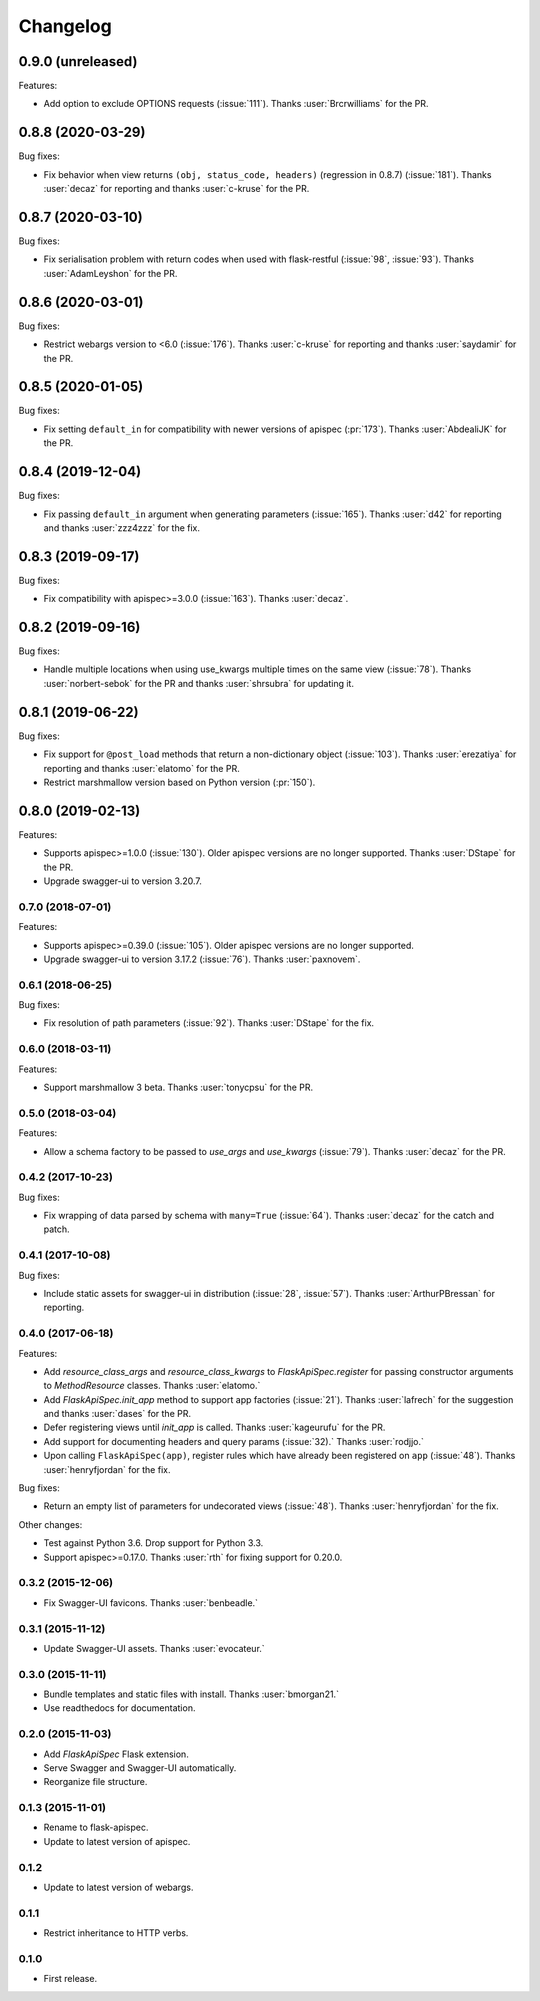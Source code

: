 Changelog
---------

0.9.0 (unreleased)
******************

Features:

* Add option to exclude OPTIONS requests (:issue:`111`).
  Thanks :user:`Brcrwilliams` for the PR.

0.8.8 (2020-03-29)
******************

Bug fixes:

* Fix behavior when view returns ``(obj, status_code, headers)``
  (regression in 0.8.7) (:issue:`181`).
  Thanks :user:`decaz` for reporting and thanks :user:`c-kruse`
  for the PR.

0.8.7 (2020-03-10)
******************

Bug fixes:

* Fix serialisation problem with return codes when used with flask-restful  (:issue:`98`, :issue:`93`).
  Thanks :user:`AdamLeyshon` for the PR.

0.8.6 (2020-03-01)
******************

Bug fixes:

* Restrict webargs version to <6.0 (:issue:`176`).
  Thanks :user:`c-kruse` for reporting and thanks :user:`saydamir`
  for the PR.

0.8.5 (2020-01-05)
******************

Bug fixes:

* Fix setting ``default_in`` for compatibility with newer versions of apispec (:pr:`173`).
  Thanks :user:`AbdealiJK` for the PR.

0.8.4 (2019-12-04)
******************

Bug fixes:

* Fix passing ``default_in`` argument when generating parameters (:issue:`165`).
  Thanks :user:`d42` for reporting and thanks :user:`zzz4zzz` for the fix.

0.8.3 (2019-09-17)
******************

Bug fixes:

* Fix compatibility with apispec>=3.0.0 (:issue:`163`).
  Thanks :user:`decaz`.

0.8.2 (2019-09-16)
******************

Bug fixes:

* Handle multiple locations when using use_kwargs multiple times on the same view (:issue:`78`).
  Thanks :user:`norbert-sebok` for the PR and thanks :user:`shrsubra` for updating it.

0.8.1 (2019-06-22)
******************

Bug fixes:

* Fix support for ``@post_load`` methods that return a non-dictionary object
  (:issue:`103`). Thanks :user:`erezatiya` for reporting and thanks :user:`elatomo`
  for the PR.
* Restrict marshmallow version based on Python version (:pr:`150`).

0.8.0 (2019-02-13)
******************

Features:

* Supports apispec>=1.0.0 (:issue:`130`). Older apispec versions are no longer supported.
  Thanks :user:`DStape` for the PR.
* Upgrade swagger-ui to version 3.20.7.

0.7.0 (2018-07-01)
++++++++++++++++++

Features:

* Supports apispec>=0.39.0 (:issue:`105`). Older apispec versions are no longer supported.
* Upgrade swagger-ui to version 3.17.2 (:issue:`76`). Thanks :user:`paxnovem`.

0.6.1 (2018-06-25)
++++++++++++++++++

Bug fixes:

* Fix resolution of path parameters (:issue:`92`). Thanks
  :user:`DStape` for the fix.

0.6.0 (2018-03-11)
++++++++++++++++++

Features:

* Support marshmallow 3 beta. Thanks :user:`tonycpsu` for the PR.

0.5.0 (2018-03-04)
++++++++++++++++++

Features:

* Allow a schema factory to be passed to `use_args` and `use_kwargs`
  (:issue:`79`). Thanks :user:`decaz` for the PR.

0.4.2 (2017-10-23)
++++++++++++++++++

Bug fixes:

* Fix wrapping of data parsed by schema with ``many=True``
  (:issue:`64`). Thanks :user:`decaz` for the catch and patch.

0.4.1 (2017-10-08)
++++++++++++++++++

Bug fixes:

* Include static assets for swagger-ui in distribution (:issue:`28`,
  :issue:`57`). Thanks :user:`ArthurPBressan` for reporting.

0.4.0 (2017-06-18)
++++++++++++++++++

Features:

* Add `resource_class_args` and `resource_class_kwargs` to `FlaskApiSpec.register` for passing constructor arguments to `MethodResource` classes. Thanks :user:`elatomo.`
* Add `FlaskApiSpec.init_app` method to support app factories (:issue:`21`). Thanks :user:`lafrech` for the suggestion and thanks :user:`dases` for the PR.
* Defer registering views until `init_app` is called. Thanks :user:`kageurufu` for the PR.
* Add support for documenting headers and query params (:issue:`32).` Thanks :user:`rodjjo.`
* Upon calling ``FlaskApiSpec(app)``, register rules which have already been registered on ``app`` (:issue:`48`). Thanks :user:`henryfjordan` for the fix.

Bug fixes:

* Return an empty list of parameters for undecorated views
  (:issue:`48`). Thanks :user:`henryfjordan` for the fix.

Other changes:

- Test against Python 3.6. Drop support for Python 3.3.
- Support apispec>=0.17.0. Thanks :user:`rth` for fixing support for 0.20.0.

0.3.2 (2015-12-06)
++++++++++++++++++

* Fix Swagger-UI favicons. Thanks :user:`benbeadle.`

0.3.1 (2015-11-12)
++++++++++++++++++

* Update Swagger-UI assets. Thanks :user:`evocateur.`

0.3.0 (2015-11-11)
++++++++++++++++++

* Bundle templates and static files with install. Thanks :user:`bmorgan21.`
* Use readthedocs for documentation.

0.2.0 (2015-11-03)
++++++++++++++++++

* Add `FlaskApiSpec` Flask extension.
* Serve Swagger and Swagger-UI automatically.
* Reorganize file structure.

0.1.3 (2015-11-01)
++++++++++++++++++

* Rename to flask-apispec.
* Update to latest version of apispec.

0.1.2
++++++++++++++++++

* Update to latest version of webargs.

0.1.1
++++++++++++++++++

* Restrict inheritance to HTTP verbs.

0.1.0
++++++++++++++++++

* First release.
